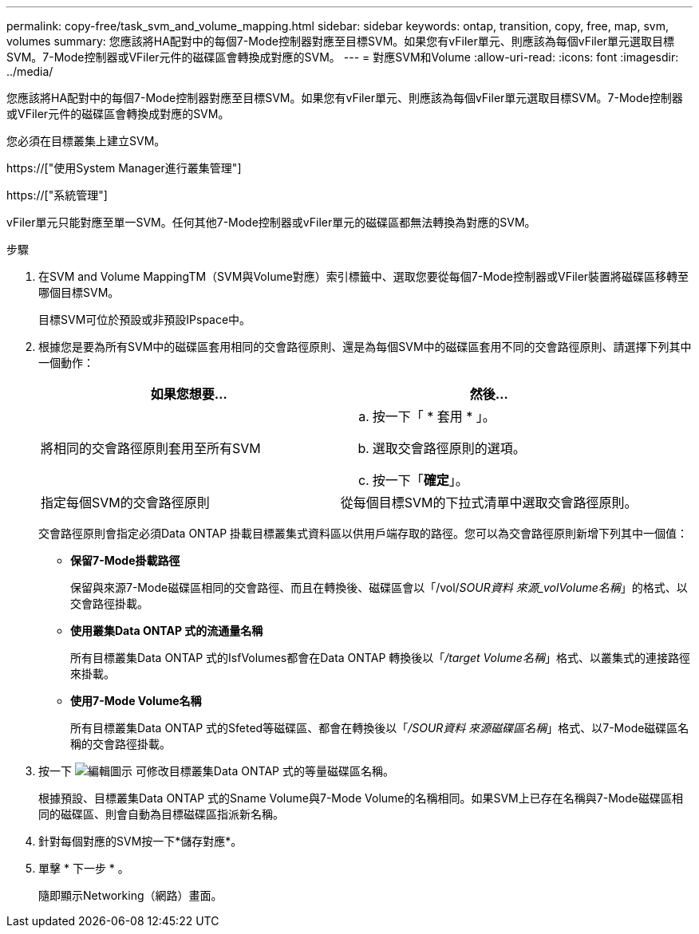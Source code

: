 ---
permalink: copy-free/task_svm_and_volume_mapping.html 
sidebar: sidebar 
keywords: ontap, transition, copy, free, map, svm, volumes 
summary: 您應該將HA配對中的每個7-Mode控制器對應至目標SVM。如果您有vFiler單元、則應該為每個vFiler單元選取目標SVM。7-Mode控制器或VFiler元件的磁碟區會轉換成對應的SVM。 
---
= 對應SVM和Volume
:allow-uri-read: 
:icons: font
:imagesdir: ../media/


[role="lead"]
您應該將HA配對中的每個7-Mode控制器對應至目標SVM。如果您有vFiler單元、則應該為每個vFiler單元選取目標SVM。7-Mode控制器或VFiler元件的磁碟區會轉換成對應的SVM。

您必須在目標叢集上建立SVM。

https://["使用System Manager進行叢集管理"]

https://["系統管理"]

vFiler單元只能對應至單一SVM。任何其他7-Mode控制器或vFiler單元的磁碟區都無法轉換為對應的SVM。

.步驟
. 在SVM and Volume MappingTM（SVM與Volume對應）索引標籤中、選取您要從每個7-Mode控制器或VFiler裝置將磁碟區移轉至哪個目標SVM。
+
目標SVM可位於預設或非預設IPspace中。

. 根據您是要為所有SVM中的磁碟區套用相同的交會路徑原則、還是為每個SVM中的磁碟區套用不同的交會路徑原則、請選擇下列其中一個動作：
+
|===
| 如果您想要... | 然後... 


 a| 
將相同的交會路徑原則套用至所有SVM
 a| 
.. 按一下「 * 套用 * 」。
.. 選取交會路徑原則的選項。
.. 按一下「*確定*」。




 a| 
指定每個SVM的交會路徑原則
 a| 
從每個目標SVM的下拉式清單中選取交會路徑原則。

|===
+
交會路徑原則會指定必須Data ONTAP 掛載目標叢集式資料區以供用戶端存取的路徑。您可以為交會路徑原則新增下列其中一個值：

+
** *保留7-Mode掛載路徑*
+
保留與來源7-Mode磁碟區相同的交會路徑、而且在轉換後、磁碟區會以「/vol/_SOUR資料 來源_volVolume名稱_」的格式、以交會路徑掛載。

** *使用叢集Data ONTAP 式的流通量名稱*
+
所有目標叢集Data ONTAP 式的IsfVolumes都會在Data ONTAP 轉換後以「_/target Volume名稱_」格式、以叢集式的連接路徑來掛載。

** *使用7-Mode Volume名稱*
+
所有目標叢集Data ONTAP 式的Sfeted等磁碟區、都會在轉換後以「_/SOUR資料 來源磁碟區名稱_」格式、以7-Mode磁碟區名稱的交會路徑掛載。



. 按一下 image:../media/delete_me_edit_schedule.gif["編輯圖示"] 可修改目標叢集Data ONTAP 式的等量磁碟區名稱。
+
根據預設、目標叢集Data ONTAP 式的Sname Volume與7-Mode Volume的名稱相同。如果SVM上已存在名稱與7-Mode磁碟區相同的磁碟區、則會自動為目標磁碟區指派新名稱。

. 針對每個對應的SVM按一下*儲存對應*。
. 單擊 * 下一步 * 。
+
隨即顯示Networking（網路）畫面。


